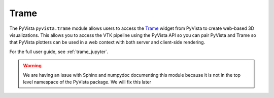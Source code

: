 .. _trame_api:

Trame
-----
The PyVista ``pyvista.trame`` module allows users to access the `Trame
<https://kitware.github.io/trame/index.html>`_ widget from PyVista to create
web-based 3D visualizations. This allows you to access the VTK pipeline using
the PyVista API so you can pair PyVista and Trame so that PyVista plotters can
be used in a web context with both server and client-side rendering.

For the full user guide, see :ref:`trame_jupyter`.


.. warning::
   We are having an issue with Sphinx and numpydoc documenting this module
   because it is not in the top level namespace of the PyVista package.
   We will fix this later
